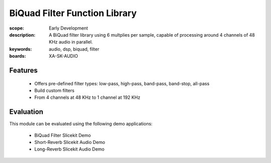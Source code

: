 BiQuad Filter Function Library
==============================

:scope: Early Development
:description: A BiQuad filter library using 6 multplies per sample, capable of processing around 4 channels of 48 KHz audio in parallel.
:keywords: audio, dsp, biquad, filter
:boards: XA-SK-AUDIO

Features
--------

   * Offers pre-defined filter types: low-pass, high-pass, band-pass, band-stop, all-pass
   * Build custom filters
   * From 4 channels at 48 KHz to 1 channel at 192 KHz

Evaluation
----------

This module can be evaluated using the following demo applications:

   * BiQuad Filter Slicekit Demo
   * Short-Reverb Slicekit Audio Demo
   * Long-Reverb Slicekit Audio Demo
